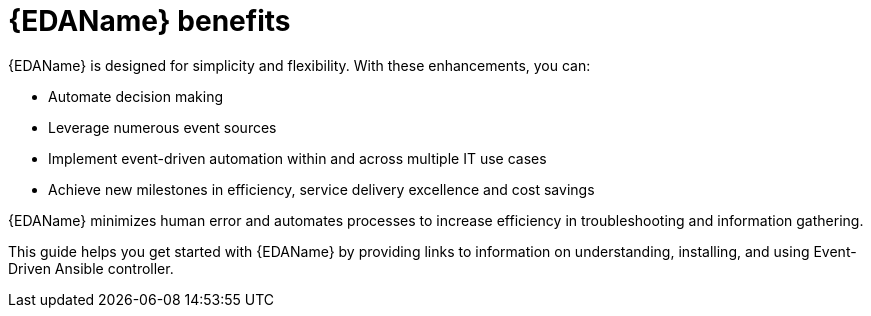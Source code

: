 
[id="about-event-driven-ansible"]

= {EDAName} benefits

[role="_abstract"]
{EDAName} is designed for simplicity and flexibility. With these enhancements, you can:

* Automate decision making
* Leverage numerous event sources
* Implement event-driven automation within and across multiple IT use cases
* Achieve new milestones in efficiency, service delivery excellence and cost savings

{EDAName} minimizes human error and automates processes to increase efficiency in troubleshooting and information gathering.

This guide helps you get started with {EDAName} by providing links to information on understanding, installing, and using Event-Driven Ansible controller. 


